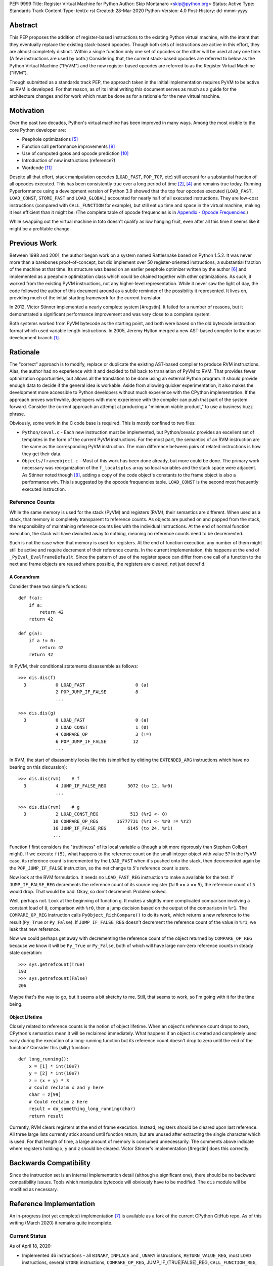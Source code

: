 PEP: 9999
Title: Register Virtual Machine for Python
Author: Skip Montanaro <skip@python.org>
Status: Active
Type: Standards Track
Content-Type: text/x-rst
Created: 28-Mar-2020
Python-Version: 4.0
Post-History: dd-mmm-yyyy

.. Process with rstpep2html to get table of contents and preserve
   above header.

Abstract
========

This PEP proposes the addition of register-based instructions to the
existing Python virtual machine, with the intent that they eventually
replace the existing stack-based opcodes.  Though both sets of
instructions are active in this effort, they are almost completely
distinct.  Within a single function only one set of opcodes or the
other will be used at any one time.  (A few instructions are used by
both.)  Considering that, the current stack-based opcodes are referred
to below as the Python Virtual Machine ("PyVM") and the new
register-based opcodes are referred to as the Register Virtual Machine
("RVM").

Though submitted as a standards track PEP, the approach taken in the
initial implementation requires PyVM to be active as RVM is developed.
For that reason, as of its initial writing this document serves as
much as a guide for the architecture changes and for work which must
be done as for a rationale for the new virtual machine.


Motivation
==========

Over the past two decades, Python's virtual machine has been improved
in many ways.  Among the most visible to the core Python developer
are:

- Peephole optimizations [#peephett]_

- Function call performance improvements [#pep-590]_

- Use of computed gotos and opcode prediction [#predpitr]_

- Introduction of new instructions (reference?)

- Wordcode [#wordcode]_

Despite all that effort, stack manipulation opcodes (``LOAD_FAST``,
``POP_TOP``, etc) still account for a substantial fraction of all
opcodes executed.  This has been consistently true over a long period
of time [#dynlemb]_, [#instpage]_ and remains true today.  Running
Pyperformance using a development version of Python 3.9 showed that
the top four opcodes executed (``LOAD_FAST``, ``LOAD_CONST``,
``STORE_FAST`` and ``LOAD_GLOBAL``) accounted for nearly half of all
executed instructions.  They are low-cost instructions (compared with
``CALL_FUNCTION`` for example), but still eat up time and space in the
virtual machine, making it less efficient than it might be.  (The
complete table of opcode frequencies is in `Appendix - Opcode
Frequencies`_.)

While swapping out the virtual machine in toto doesn't qualify as low
hanging fruit, even after all this time it seems like it might be a
profitable change.


Previous Work
=============

Between 1998 and 2001, the author began work on a system named
Rattlesnake based on Python 1.5.2.  It was never more than a barebones
proof-of-concept, but did implement over 50 register-oriented
instructions, a substantial fraction of the machine at that time.  Its
structure was based on an earlier peephole optimizer written by the
author [#peepmont]_ and implemented as a peephole optimization class
which could be chained together with other optimizations.  As such, it
worked from the existing PyVM instructions, not any higher-level
representation.  While it never saw the light of day, the code
followed the author of this document around as a subtle reminder of
the possibility it represented.  It lives on, providing much of the
initial starting framework for the current translator.

In 2012, Victor Stinner implemented a nearly complete system
[#regstin].  It failed for a number of reasons, but it demonstrated a
significant performance improvement and was very close to a complete
system.

Both systems worked from PyVM bytecode as the starting point, and both
were based on the old bytecode instruction format which used variable
length instructions.  In 2005, Jeremy Hylton merged a new AST-based
compiler to the master development branch [#asthylt]_.


Rationale
=========

The "correct" approach is to modify, replace or duplicate the existing
AST-based compiler to produce RVM instructions.  Alas, the author had
no experience with it and decided to fall back to translation of PyVM
to RVM.  That provides fewer optimization opportunities, but allows
all the translation to be done using an external Python program.  It
should provide enough data to decide if the general idea is workable.
Aside from allowing quicker experimentation, it also makes the
development more accessible to Python developers without much
experience with the CPython implementation.  If the approach proves
worthwhile, developers with more experience with the compiler can push
that part of the system forward.  Consider the current approach an
attempt at producing a "minimum viable product," to use a business
buzz phrase.

Obviously, some work in the C code base is required.  This is mostly
confined to two files:

- ``Python/ceval.c`` - Each new instruction must be implemented, but
  Python/ceval.c provides an excellent set of templates in the form of
  the current PyVM instructions.  For the most part, the semantics of
  an RVM instruction are the same as the corresponding PyVM
  instruction.  The main difference between pairs of related
  instructions is how they get their data.

- ``Objects/frameobject.c`` - Most of this work has been done already,
  but more could be done.  The primary work necessary was
  reorganization of the ``f_localsplus`` array so local variables and
  the stack space were adjacent.  As Stinner noted though [#regstin]_,
  adding a copy of the code object's constants to the frame object is
  also a performance win.  This is suggested by the opcode frequencies
  table.  ``LOAD_CONST`` is the second most frequently executed
  instruction.


Reference Counts
----------------

While the same memory is used for the stack (PyVM) and registers
(RVM), their semantics are different.  When used as a stack, that
memory is completely transparent to reference counts.  As objects are
pushed on and popped from the stack, the responsibility of maintaining
reference counts lies with the individual instructions.  At the end of
normal function execution, the stack will have dwindled away to
nothing, meaning no reference counts need to be decremented.

Such is not the case when that memory is used for registers.  At the
end of function execution, any number of them might still be active
and require decrement of their reference counts.  In the current
implementation, this happens at the end of
``_PyEval_EvalFrameDefault``.  Since the pattern of use of the
register space can differ from one call of a function to the next and
frame objects are reused where possible, the registers are cleared,
not just decref'd.


A Conundrum
'''''''''''

Consider these two simple functions::

    def f(a):
        if a:
            return 42
        return 42

    def g(a):
        if a != 0:
            return 42
        return 42

In PyVM, their conditional statements disassemble as follows::

    >>> dis.dis(f)
      3           0 LOAD_FAST                   0 (a)
                  2 POP_JUMP_IF_FALSE           8
                  ...

    >>> dis.dis(g)
      3           0 LOAD_FAST                   0 (a)
                  2 LOAD_CONST                  1 (0)
                  4 COMPARE_OP                  3 (!=)
                  6 POP_JUMP_IF_FALSE          12
                  ...

In RVM, the start of disassembly looks like this (simplified by
eliding the ``EXTENDED_ARG`` instructions which have no bearing on this
discussion)::

    >>> dis.dis(rvm)    # f
      3           4 JUMP_IF_FALSE_REG        3072 (to 12, %r0)
                  ...

    >>> dis.dis(rvm)    # g
      3           2 LOAD_CONST_REG            513 (%r2 <- 0)
                 10 COMPARE_OP_REG       16777731 (%r1 <- %r0 != %r2)
                 16 JUMP_IF_FALSE_REG        6145 (to 24, %r1)
                 ...

Function f first considers the "truthiness" of its local variable
``a`` (though a bit more rigorously than Stephen Colbert might).  If
we execute ``f(5)``, what happens to the reference count on the small
integer object with value ``5``?  In the PyVM case, its reference
count is incremented by the ``LOAD_FAST`` when it's pushed onto the
stack, then decremented again by the ``POP_JUMP_IF_FALSE``
instruction, so the net change to ``5``'s reference count is zero.

Now look at the RVM formulation.  It needs no ``LOAD_FAST_REG``
instruction to make ``a`` available for the test.  If
``JUMP_IF_FALSE_REG`` decrements the reference count of its source
register (``%r0`` == ``a`` == ``5``), the reference count of ``5``
would drop.  That would be bad.  Okay, so don't decrement.  Problem
solved.

Well, perhaps not.  Look at the beginning of function ``g``.  It makes
a slightly more complicated comparison involving a constant load of
``0``, comparison with ``%r0``, then a jump decision based on the
output of the comparison in ``%r1``.  The ``COMPARE_OP_REG``
instruction calls ``PyObject_RichCompare()`` to do its work, which
returns a new reference to the result (``Py_True`` or ``Py_False``).
If ``JUMP_IF_FALSE_REG`` doesn't decrement the reference count of the
value in ``%r1``, we leak that new reference.

Now we could perhaps get away with decrementing the reference count of
the object returned by ``COMPARE_OP_REG`` because we know it will be
``Py_True`` or ``Py_False``, both of which will have large non-zero
reference counts in steady state operation::

    >>> sys.getrefcount(True)
    193
    >>> sys.getrefcount(False)
    206

Maybe that's the way to go, but it seems a bit sketchy to me.  Still,
that seems to work, so I'm going with it for the time being.


Object Lifetime
'''''''''''''''

Closely related to reference counts is the notion of object lifetime.
When an object's reference count drops to zero, CPython's semantics
mean it will be reclaimed immediately.  What happens if an object is
created and completely used early during the execution of a
long-running function but its reference count doesn't drop to zero
until the end of the function?  Consider this (silly) function::

    def long_running():
        x = [1] * int(10e7)
        y = [2] * int(10e7)
        z = (x + y) * 3
        # Could reclaim x and y here
        char = z[99]
        # Could reclaim z here
        result = do_something_long_running(char)
        return result

Currently, RVM clears registers at the end of frame execution.
Instead, registers should be cleared upon last reference.  All three
large lists currently stick around until function return, but are
unused after extracting the single character which is used.  For that
length of time, a large amount of memory is consumed unnecessarily.
The comments above indicate where registers holding x, y and z should
be cleared.  Victor Stinner's implementation [#regstin] does this
correctly.


Backwards Compatibility
=======================

Since the instruction set is an internal implementation detail
(although a significant one), there should be no backward
compatibility issues.  Tools which manipulate bytecode will obviously
have to be modified.  The ``dis`` module will be modified as
necessary.


Reference Implementation
========================

An in-progress (not yet complete) implementation [#regmont]_ is
available as a fork of the current CPython GitHub repo.  As of this
writing (March 2020) it remains quite incomplete.


Current Status
--------------

As of April 18, 2020:

- Implemented 46 instructions - all ``BINARY``, ``INPLACE`` and ,
  ``UNARY`` instructions, ``RETURN_VALUE_REG``, most ``LOAD``
  instructions, several ``STORE`` instructions, ``COMPARE_OP_REG``,
  JUMP_IF_(TRUE|FALSE)_REG, ``CALL_FUNCTION_REG``,
  ``CALL_FUNCTION_KW_REG``, most container-related ``BUILD``
  instructions, ``LIST_EXTEND_REG``.

- Implemented translator parts

  - Identification of basic blocks

  - Mapping between the PyVM and RVM versions of the above
    instructions (much leftover from Rattlesnake, but not yet tested)

  - Elimination of ``LOAD_FAST_REG`` and ``STORE_FAST_REG`` by forward
    propagation of the former and backward propagation of the latter
    when those registers are used explicitly.  When used implicitly
    (``CALL_FUNCTION``, ``BUILD_LIST``, etc) they are retained.

  - Generation of wordcode from the RVM blocks.

  - Based on current testing, using -R with the run_test.py script,
    reference counting seems to work.


Implementing More Instructions
''''''''''''''''''''''''''''''

Initially, most instructions could be revealed in isolation with a
simple function, making it fairly easy to implement and test the
translations.  Plenty of instructions remain which can be implemented
in isolation, most of which should have straightforward
implementations.  For example (not exhaustive)::

    BUILD_SET
    BUILD_SLICE
    BUILD_STRING
    CALL_METHOD
    CONTAINS_OP
    DELETE_GLOBAL
    DELETE_SUBSCR
    FORMAT_VALUE
    IMPORT_FROM
    IMPORT_NAME
    LOAD_DEREF
    LOAD_METHOD
    STORE_SUBSCR
    YIELD_VALUE

Some instructions (``DUP_TOP``, ``ROT`` instructions, ``POP_TOP``,
etc) may not require translation at all, and just require a little bit
of extra bookkeeping.

Still, as more complex control flow constructs are tackled, larger
groups of as-yet-translated instructions must be implemented.  It
would be worthwhile to try and translate as many of the necessary
instructions in more-or-less isolation to reduce the number of
translations correct before any testing can proceed.  Here are some
example functions and the instructions they use which have not yet
been translated.

This function::

    def f(a):
      try:
        return 17.1 / a
      except ZeroDivisionError:
        print("a is zero!")
        raise

requires::

    DUP_TOP
    JUMP_IF_NOT_EXC_MATCH
    POP_BLOCK
    POP_EXCEPT
    POP_TOP
    RAISE_VARARGS
    RERAISE
    SETUP_FINALLY

This function::

    def f(a):
      for i in range(a):
        yield i

requires::

    POP_TOP
    YIELD_VALUE

Async functions are especially complex.  This function::

    async def f():
        print('hello')
        await asyncio.sleep(1)
        print('world')

requires::

    CALL_METHOD
    GET_AWAITABLE
    LOAD_METHOD
    POP_TOP
    YIELD_FROM

This function::

    async def f(a):
      async for i in range(a):
        pass

requires::

    GET_AITER
    SETUP_FINALLY
    GET_ANEXT
    YIELD_FROM
    POP_BLOCK
    END_ASYNC_FOR

This function::

    async def f(fn):
      async with open(fn) as fp:
        return fp.read(1)

requires::

    BEFORE_ASYNC_WITH
    CALL_METHOD
    DUP_TOP
    GET_AWAITABLE
    LOAD_METHOD
    POP_BLOCK
    POP_EXCEPT
    POP_TOP
    RERAISE
    ROT_TWO
    SETUP_ASYNC_WITH
    WITH_EXCEPT_START
    YIELD_FROM

This function::

    def f(fn):
      with open(fn) as fp:
        print(fp.read(1))

requires::

    CALL_METHOD
    DUP_TOP
    POP_BLOCK
    POP_EXCEPT
    POP_TOP
    RERAISE
    SETUP_WITH
    WITH_EXCEPT_START

To simplify implementation of these more complex translations, picking
off as many of the unimplemented simpler translations first would be
worthwhile.


Rejected Ideas
==============

No ideas have truly been rejected at this point.  The author has
simply been following the path of least resistance.  That means
implementing bits in Python where possible and disturbing the rest of
the CPython implementation as little as possible.  Those are just
trade-offs necessary to move things forward.  They aren't cast in
stone.


Open Issues
===========

A large number of issues remain unresolved.  See the `issue
tracker <https://github.com/smontanaro/cpython/issues>`_ for a number
of open issues not included here.

- This proto-PEP - It is still quite incomplete.

- Wordcode - To simplify the work, wordcode was retained.  This works,
  but relies heavily on the ``EXTENDED_ARG`` instruction to provide
  arguments to instructions which need more than one.  While
  ``EXTENDED_ARG`` is really only half an instruction, most RVM
  instructions implemented so far must be prefixed by at least one of
  them.  It would be worth considering if a 32-bit instruction size
  for RVM makes more sense, both as a performance improvement and to
  reduce the size of the generated code.  (medium)

- Implement opcode prediction/fast dispatch.  Without that, you can't
  make apples-to-apples performance comparisons.  (easy)

- Translation of larger compilation units than functions (classes,
  modules and packages) with output to a bytecode file (perhaps with
  ".pyr" extension).  (medium?)

- Refactor InstructionSetConverter - This still contains remnants of
  the original peephole optimizer.  The base class is likely no longer
  required, and ISC itself could probably be split into multiple mixin
  classes.  (easy)

- Rework dis module or instruction names - Tacking on ``_REG`` to a
  bunch of instructions threw off the dis module's (fragile) output
  formatting.  Increasing ``dis._OPNAME_WIDTH`` from 20 to 23 and
  reformatting **every expected output string** in ``test_dis.py``
  helped for awhile until even longer instruction names arrived.  All
  that reformatting was tedious.  Fixing ``dis`` to be more resilient
  might be a better way to go.

  OTOH, maybe RVM opcode names should look more like traditional
  assembler instructions.  (The author is getting on in years and
  finds something which looks more like assembler attractive, given
  his initial experience programming computers in the dark ages.)
  Instead of ``BINARY_ADD_REG``, you might call it ``BAR``.  Simply
  constructing opcode names by joining the first letters of each word
  won't work though (collisions - ``BINARY_ADD_REG`` and
  ``BINARY_AND_REG`` would both map to ``BAR``), so you'd have to
  implement a scheme which overrides in specific instances (``BAR``
  and ``BANDR``, for example).  (easy?)

- Matrix multiplication is so far untested, mostly because I can't
  handle classes yet.


References
==========

.. [#asthylt] Merge ast-branch to head, Hylton
   (https://github.com/python/cpython/commit/3e0055f8c65c407e74ce476b8e2b1fb889723514)

.. [#dynlemb] Reordering opcodes (PEP 203 Augmented Assignment), Lemburg
   (https://mail.python.org/pipermail/python-dev/2000-July/007609.html)

.. [#dynmont] Getting Rid of Data Movement Instructions, Montanaro
   (https://mail.python.org/pipermail/python-list/2001-August/070944.html)

.. [#instpage] Profiling CPython at Instagram, Page
   (https://instagram-engineering.com/profiling-cpython-at-instagram-89d4cbeeb898)

.. [#peephett] Improve code generation Hettinger, et al
   (https://github.com/python/cpython/commit/f6f575ae6fc4b58f8735b6aebaa422d48bedcef4)

.. [#peepmont] A Peephole Optimizer for Python, Montanaro
   (https://web.archive.org/web/20010414044328/https://www.foretec.com/python/workshops/1998-11/proceedings/papers/montanaro/montanaro.html)

.. [#regmont] Register fork of CPython, Montanaro
   (https://github.com/smontanaro/cpython/tree/register)

.. [#regstin] My registervm fork (2012), Stinner
   (https://mail.python.org/archives/list/registervm@python.org/thread/X72OYMPH2HLTY4SIGVPKSTIRWL2XFY7G/)

.. [#pep-590] Vectorcall: a fast calling protocol for CPython
   (https://www.python.org/dev/peps/pep-0590/)

.. [#predpitr] Faster opcode dispatch on gcc, Pitrou
   (https://bugs.python.org/issue4753)

.. [#wordcode] ceval: use Wordcode, 16-bit bytecode, Remud
   (https://bugs.python.org/issue26647)


Appendix - Opcode Frequencies
=============================

Pyperformance 1.0.0 was run using Python 3.9.0a5+ compiled with
``-DDYNAMIC_EXECUTION_PROFILE=true``, capturing instruction counts for
each benchmark.  The results are displayed below:

.. table:: Opcode Frequencies
   :widths: 50 25 25
   :align: center

   +---------------------+--------------+--------------+
   |Instruction          |     Percent  |  Cumulative  |
   +---------------------+--------------+--------------+
   |LOAD_FAST            |      25.8%   |    25.75%    |
   +---------------------+--------------+--------------+
   |LOAD_CONST           |       9.9%   |    35.64%    |
   +---------------------+--------------+--------------+
   |STORE_FAST           |       7.7%   |    43.31%    |
   +---------------------+--------------+--------------+
   |LOAD_GLOBAL          |       5.5%   |    48.79%    |
   +---------------------+--------------+--------------+
   |CALL_FUNCTION        |       4.4%   |    53.16%    |
   +---------------------+--------------+--------------+
   |POP_JUMP_IF_FALSE    |       4.3%   |    57.47%    |
   +---------------------+--------------+--------------+
   |LOAD_ATTR            |       3.4%   |    60.91%    |
   +---------------------+--------------+--------------+
   |FOR_ITER             |       3.4%   |     64.34%   |
   +---------------------+--------------+--------------+
   |JUMP_ABSOLUTE        |        2.6%  |     66.97%   |
   +---------------------+--------------+--------------+
   |RETURN_VALUE         |        2.4%  |     69.37%   |
   +---------------------+--------------+--------------+
   |LOAD_METHOD          |        2.4%  |     71.76%   |
   +---------------------+--------------+--------------+
   |CALL_METHOD          |        2.4%  |     74.14%   |
   +---------------------+--------------+--------------+
   |EXTENDED_ARG         |        2.0%  |     76.16%   |
   +---------------------+--------------+--------------+
   |BINARY_SUBSCR        |        1.9%  |     78.02%   |
   +---------------------+--------------+--------------+
   |STORE_SUBSCR         |        1.8%  |     79.87%   |
   +---------------------+--------------+--------------+
   |POP_TOP              |        1.8%  |     81.64%   |
   +---------------------+--------------+--------------+
   |BINARY_ADD           |        1.5%  |     83.15%   |
   +---------------------+--------------+--------------+
   |IS_OP                |        1.3%  |     84.40%   |
   +---------------------+--------------+--------------+
   |LOAD_DEREF           |        1.1%  |     85.55%   |
   +---------------------+--------------+--------------+
   |COMPARE_OP           |        1.1%  |     86.68%   |
   +---------------------+--------------+--------------+
   |BINARY_MULTIPLY      |        1.0%  |     87.66%   |
   +---------------------+--------------+--------------+
   |STORE_ATTR           |        1.0%  |     88.62%   |
   +---------------------+--------------+--------------+
   |BINARY_MODULO        |        0.9%  |     89.51%   |
   +---------------------+--------------+--------------+
   |BINARY_TRUE_DIVIDE   |        0.9%  |     90.37%   |
   +---------------------+--------------+--------------+
   |POP_JUMP_IF_TRUE     |        0.8%  |     91.18%   |
   +---------------------+--------------+--------------+
   |UNPACK_SEQUENCE      |        0.8%  |     91.99%   |
   +---------------------+--------------+--------------+
   |CONTAINS_OP          |        0.7%  |     92.73%   |
   +---------------------+--------------+--------------+
   |JUMP_FORWARD         |        0.7%  |     93.43%   |
   +---------------------+--------------+--------------+
   |YIELD_FROM           |        0.6%  |     94.03%   |
   +---------------------+--------------+--------------+
   |SETUP_FINALLY        |        0.5%  |     94.57%   |
   +---------------------+--------------+--------------+
   |POP_BLOCK            |        0.5%  |     95.10%   |
   +---------------------+--------------+--------------+
   |BUILD_TUPLE          |        0.4%  |     95.51%   |
   +---------------------+--------------+--------------+
   |STORE_NAME           |        0.4%  |     95.92%   |
   +---------------------+--------------+--------------+
   |GET_ITER             |        0.3%  |     96.27%   |
   +---------------------+--------------+--------------+
   |MAKE_FUNCTION        |        0.3%  |     96.61%   |
   +---------------------+--------------+--------------+
   |BINARY_SUBTRACT      |        0.3%  |     96.92%   |
   +---------------------+--------------+--------------+
   |LOAD_NAME            |        0.3%  |     97.22%   |
   +---------------------+--------------+--------------+
   |DUP_TOP              |        0.3%  |     97.50%   |
   +---------------------+--------------+--------------+
   |LIST_APPEND          |        0.3%  |     97.75%   |
   +---------------------+--------------+--------------+
   |BUILD_LIST           |        0.2%  |     97.98%   |
   +---------------------+--------------+--------------+
   |YIELD_VALUE          |        0.2%  |     98.16%   |
   +---------------------+--------------+--------------+
   |JUMP_IF_FALSE_OR_POP |        0.2%  |     98.34%   |
   +---------------------+--------------+--------------+
   |BUILD_SLICE          |        0.1%  |     98.47%   |
   +---------------------+--------------+--------------+
   |BINARY_AND           |        0.1%  |     98.59%   |
   +---------------------+--------------+--------------+
   |CALL_FUNCTION_KW     |        0.1%  |     98.71%   |
   +---------------------+--------------+--------------+
   |INPLACE_ADD          |        0.1%  |     98.81%   |
   +---------------------+--------------+--------------+
   |LOAD_CLOSURE         |        0.1%  |     98.90%   |
   +---------------------+--------------+--------------+
   |ROT_TWO              |        0.1%  |     98.98%   |
   +---------------------+--------------+--------------+
   |BUILD_MAP            |        0.1%  |     99.06%   |
   +---------------------+--------------+--------------+
   |JUMP_IF_TRUE_OR_POP  |        0.1%  |     99.13%   |
   +---------------------+--------------+--------------+
   |JUMP_IF_NOT_EXC_MATCH|        0.1%  |     99.21%   |
   +---------------------+--------------+--------------+
   |SETUP_WITH           |        0.1%  |     99.27%   |
   +---------------------+--------------+--------------+
   |CALL_FUNCTION_EX     |        0.1%  |     99.34%   |
   +---------------------+--------------+--------------+
   |FORMAT_VALUE         |        0.1%  |     99.39%   |
   +---------------------+--------------+--------------+
   |POP_EXCEPT           |        0.0%  |     99.44%   |
   +---------------------+--------------+--------------+
   |STORE_DEREF          |        0.0%  |     99.49%   |
   +---------------------+--------------+--------------+
   |IMPORT_NAME          |        0.0%  |     99.53%   |
   +---------------------+--------------+--------------+
   |DELETE_SUBSCR        |        0.0%  |     99.56%   |
   +---------------------+--------------+--------------+
   |BUILD_STRING         |        0.0%  |     99.60%   |
   +---------------------+--------------+--------------+
   |DICT_MERGE           |        0.0%  |     99.63%   |
   +---------------------+--------------+--------------+
   |IMPORT_FROM          |        0.0%  |     99.67%   |
   +---------------------+--------------+--------------+
   |MAP_ADD              |        0.0%  |     99.70%   |
   +---------------------+--------------+--------------+
   |ROT_THREE            |        0.0%  |     99.73%   |
   +---------------------+--------------+--------------+
   |UNARY_NOT            |        0.0%  |     99.76%   |
   +---------------------+--------------+--------------+
   |RAISE_VARARGS        |        0.0%  |     99.78%   |
   +---------------------+--------------+--------------+
   |LIST_EXTEND          |        0.0%  |     99.81%   |
   +---------------------+--------------+--------------+
   |BUILD_CONST_KEY_MAP  |        0.0%  |     99.83%   |
   +---------------------+--------------+--------------+
   |LOAD_BUILD_CLASS     |        0.0%  |     99.85%   |
   +---------------------+--------------+--------------+
   |BINARY_OR            |        0.0%  |     99.87%   |
   +---------------------+--------------+--------------+
   |LIST_TO_TUPLE        |        0.0%  |     99.89%   |
   +---------------------+--------------+--------------+
   |INPLACE_SUBTRACT     |        0.0%  |     99.90%   |
   +---------------------+--------------+--------------+
   |BINARY_POWER         |        0.0%  |     99.92%   |
   +---------------------+--------------+--------------+
   |BINARY_FLOOR_DIVIDE  |        0.0%  |     99.93%   |
   +---------------------+--------------+--------------+
   |BUILD_SET            |        0.0%  |     99.94%   |
   +---------------------+--------------+--------------+
   |GET_YIELD_FROM_ITER  |        0.0%  |     99.95%   |
   +---------------------+--------------+--------------+
   |INPLACE_FLOOR_DIVIDE |        0.0%  |     99.96%   |
   +---------------------+--------------+--------------+
   |UNARY_INVERT         |        0.0%  |     99.97%   |
   +---------------------+--------------+--------------+
   |INPLACE_OR           |        0.0%  |     99.98%   |
   +---------------------+--------------+--------------+
   |DELETE_NAME          |        0.0%  |     99.98%   |
   +---------------------+--------------+--------------+
   |DELETE_ATTR          |        0.0%  |     99.98%   |
   +---------------------+--------------+--------------+
   |UNARY_NEGATIVE       |        0.0%  |     99.99%   |
   +---------------------+--------------+--------------+
   |STORE_GLOBAL         |        0.0%  |     99.99%   |
   +---------------------+--------------+--------------+
   |INPLACE_RSHIFT       |        0.0%  |     99.99%   |
   +---------------------+--------------+--------------+
   |SET_ADD              |        0.0%  |     99.99%   |
   +---------------------+--------------+--------------+
   |BINARY_XOR           |        0.0%  |     99.99%   |
   +---------------------+--------------+--------------+
   |ROT_FOUR             |        0.0%  |    100.00%   |
   +---------------------+--------------+--------------+
   |IMPORT_STAR          |        0.0%  |    100.00%   |
   +---------------------+--------------+--------------+
   |BINARY_LSHIFT        |        0.0%  |    100.00%   |
   +---------------------+--------------+--------------+
   |RERAISE              |        0.0%  |    100.00%   |
   +---------------------+--------------+--------------+
   |WITH_EXCEPT_START    |        0.0%  |    100.00%   |
   +---------------------+--------------+--------------+
   |INPLACE_AND          |        0.0%  |    100.00%   |
   +---------------------+--------------+--------------+
   |INPLACE_MODULO       |        0.0%  |    100.00%   |
   +---------------------+--------------+--------------+
   |BINARY_RSHIFT        |        0.0%  |    100.00%   |
   +---------------------+--------------+--------------+
   |INPLACE_MULTIPLY     |        0.0%  |    100.00%   |
   +---------------------+--------------+--------------+
   |DELETE_FAST          |        0.0%  |    100.00%   |
   +---------------------+--------------+--------------+
   |INPLACE_LSHIFT       |        0.0%  |    100.00%   |
   +---------------------+--------------+--------------+
   |SET_UPDATE           |        0.0%  |    100.00%   |
   +---------------------+--------------+--------------+
   |DUP_TOP_TWO          |        0.0%  |    100.00%   |
   +---------------------+--------------+--------------+
   |LOAD_CLASSDEREF      |        0.0%  |    100.00%   |
   +---------------------+--------------+--------------+
   |DICT_UPDATE          |        0.0%  |    100.00%   |
   +---------------------+--------------+--------------+


Copyright
=========

This document is placed in the public domain or under the
CC0-1.0-Universal license, whichever is more permissive.



..
   Local Variables:
   mode: indented-text
   indent-tabs-mode: nil
   sentence-end-double-space: t
   fill-column: 70
   coding: utf-8
   End:
